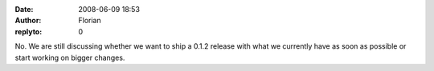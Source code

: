 :date: 2008-06-09 18:53
:author: Florian
:replyto: 0

No. We are still discussing whether we want to ship a 0.1.2 release with what we currently have as soon as possible or start working on bigger changes.
